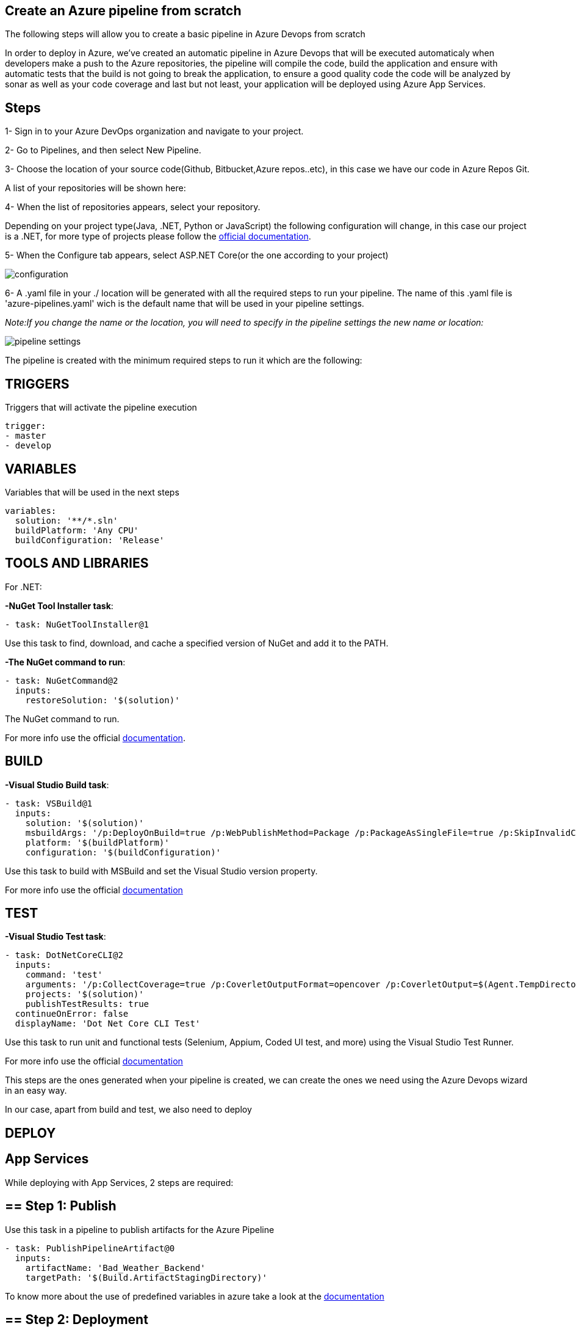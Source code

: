 Create an Azure pipeline from scratch
-------------------------------------
The following steps will allow you to create a basic pipeline in Azure Devops from scratch

In order to deploy in Azure, we've created an automatic pipeline in Azure Devops that will be executed automaticaly when  developers make a push to the Azure repositories, the pipeline will compile the code, build the application and ensure with automatic tests that the build is not going to break the application, to ensure a good quality code the code will be analyzed by sonar as well as your code coverage and last but not least, your application will be deployed using Azure App Services.

==  Steps 


1- Sign in to your Azure DevOps organization and navigate to your project.

2- Go to Pipelines, and then select New Pipeline.

3- Choose the location of your source code(Github, Bitbucket,Azure repos..etc), in this case we have our code in Azure Repos Git.

A list of your repositories will be shown here:

4- When the list of repositories appears, select your repository.

Depending on your project type(Java, .NET, Python or JavaScript) the following configuration will change, in this case our project is a .NET, for more type of projects please follow the https://docs.microsoft.com/es-es/azure/devops/pipelines/create-first-pipeline?view=azure-devops&tabs=net%2Ctfs-2018-2%2Cbrowser[official documentation].

5- When the Configure tab appears, select ASP.NET Core(or the one according to your project)

image::./images/others/azure-pipelines/configuration.png[]

6- A .yaml file in your ./ location will be generated with all the required steps to run your pipeline.
The name of this .yaml file is 'azure-pipelines.yaml' wich is the default name that will be used in your pipeline settings.

_Note:If you change the name or the location, you will need to specify in the pipeline settings the new name or location:_

image::./images/others/azure-pipelines/pipeline-settings.png[]

The pipeline is created with the minimum required steps to run it which are the following:

== TRIGGERS

Triggers that will activate the pipeline execution

[source,yaml]
----
trigger:
- master
- develop
----

== VARIABLES

Variables that will be used in the next steps

[source,yaml]
----
variables:
  solution: '**/*.sln'
  buildPlatform: 'Any CPU'
  buildConfiguration: 'Release'
----

== TOOLS AND LIBRARIES 
For .NET:

*-NuGet Tool Installer task*:

[source,yaml]
----
- task: NuGetToolInstaller@1
----

Use this task to find, download, and cache a specified version of NuGet and add it to the PATH.

*-The NuGet command to run*:

[source,yaml]
----
- task: NuGetCommand@2
  inputs:
    restoreSolution: '$(solution)'
----

The NuGet command to run.

For more info use the official https://docs.microsoft.com/en-us/azure/devops/pipelines/tasks/tool/nuget?view=azure-devops[documentation].

== BUILD
*-Visual Studio Build task*:

[source,yaml]
----
- task: VSBuild@1
  inputs:
    solution: '$(solution)'
    msbuildArgs: '/p:DeployOnBuild=true /p:WebPublishMethod=Package /p:PackageAsSingleFile=true /p:SkipInvalidConfigurations=true /p:DesktopBuildPackageLocation="$(build.artifactStagingDirectory)\WebApp.zip" /p:DeployIisAppPath="Default Web Site"'
    platform: '$(buildPlatform)'
    configuration: '$(buildConfiguration)'
----

Use this task to build with MSBuild and set the Visual Studio version property.

For more info use the official https://docs.microsoft.com/en-us/azure/devops/pipelines/tasks/build/visual-studio-build?view=azure-devops[documentation]

== TEST
*-Visual Studio Test task*:
[source,yaml]
----
- task: DotNetCoreCLI@2
  inputs:
    command: 'test'
    arguments: '/p:CollectCoverage=true /p:CoverletOutputFormat=opencover /p:CoverletOutput=$(Agent.TempDirectory)/'
    projects: '$(solution)'
    publishTestResults: true
  continueOnError: false
  displayName: 'Dot Net Core CLI Test'
----


Use this task to run unit and functional tests (Selenium, Appium, Coded UI test, and more) using the Visual Studio Test Runner.

For more info use the official https://docs.microsoft.com/en-us/azure/devops/pipelines/tasks/test/vstest?view=azure-devops[documentation]

This steps are the ones generated when your pipeline is created, we can create the ones we need using the Azure Devops wizard in an easy way.

In our case, apart from build and test, we also need to deploy

== DEPLOY

== App Services

While deploying with App Services, 2 steps are required:

== ==  Step 1: Publish

Use this task in a pipeline to publish artifacts for the Azure Pipeline

[source,yaml]
----
- task: PublishPipelineArtifact@0
  inputs:
    artifactName: 'Bad_Weather_Backend'
    targetPath: '$(Build.ArtifactStagingDirectory)'
----

To know more about the use of predefined variables in azure take a look at the https://docs.microsoft.com/en-us/azure/devops/pipelines/build/variables?view=azure-devops&tabs=yaml[documentation]

== ==  Step 2: Deployment

Use this task to deploy to a range of App Services on Azure

[source,yaml]
----
- task: AzureRmWebAppDeployment@4
  inputs:
    ConnectionType: 'AzureRM'
    azureSubscription: 'bad-weather-poc-rs-bw-dev'
    appType: 'webApp'
    WebAppName: 'bwbackendbe'
    packageForLinux: '$(build.artifactStagingDirectory)\WebApp.zip'
----

This task has 2 prerequisites:

1-App Service instance: 

The task is used to deploy a Web App project or Azure Function project to an existing Azure App Service instance, which must exist before the task runs.

2-Azure Subscription: 

In order to deploy to Azure, an Azure subscription must be https://docs.microsoft.com/en-us/azure/devops/pipelines/library/connect-to-azure?view=azure-devops[linked to the pipeline]. 


To know more about the input arguments for this task, make use of the offcial https://docs.microsoft.com/en-us/azure/devops/pipelines/tasks/deploy/azure-rm-web-app-deployment?view=azure-devops[documentation]